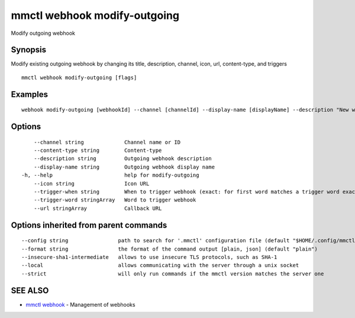 .. _mmctl_webhook_modify-outgoing:

mmctl webhook modify-outgoing
-----------------------------

Modify outgoing webhook

Synopsis
~~~~~~~~


Modify existing outgoing webhook by changing its title, description, channel, icon, url, content-type, and triggers

::

  mmctl webhook modify-outgoing [flags]

Examples
~~~~~~~~

::

    webhook modify-outgoing [webhookId] --channel [channelId] --display-name [displayName] --description "New webhook description" --icon http://localhost:8000/my-slash-handler-bot-icon.png --url http://localhost:8000/my-webhook-handler --content-type "application/json" --trigger-word test --trigger-when start

Options
~~~~~~~

::

      --channel string             Channel name or ID
      --content-type string        Content-type
      --description string         Outgoing webhook description
      --display-name string        Outgoing webhook display name
  -h, --help                       help for modify-outgoing
      --icon string                Icon URL
      --trigger-when string        When to trigger webhook (exact: for first word matches a trigger word exactly, start: for first word starts with a trigger word)
      --trigger-word stringArray   Word to trigger webhook
      --url stringArray            Callback URL

Options inherited from parent commands
~~~~~~~~~~~~~~~~~~~~~~~~~~~~~~~~~~~~~~

::

      --config string                path to search for '.mmctl' configuration file (default "$HOME/.config/mmctl")
      --format string                the format of the command output [plain, json] (default "plain")
      --insecure-sha1-intermediate   allows to use insecure TLS protocols, such as SHA-1
      --local                        allows communicating with the server through a unix socket
      --strict                       will only run commands if the mmctl version matches the server one

SEE ALSO
~~~~~~~~

* `mmctl webhook <mmctl_webhook.rst>`_ 	 - Management of webhooks

